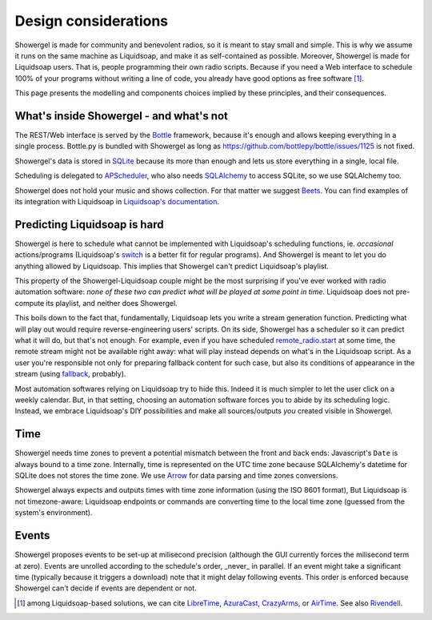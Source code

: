.. _design:

Design considerations
=====================

Showergel is made for community and benevolent radios,
so it is meant to stay small and simple.
This is why we assume it runs on the same machine as Liquidsoap,
and make it as self-contained as possible.
Moreover, Showergel is made for Liquidsoap users.
That is, people programming their own radio scripts.
Because if you need a Web interface to schedule 100% of your programs without writing a
line of code, you already have good options as free software [#]_.

This page presents the modelling and components choices implied by these principles,
and their consequences.

What's inside Showergel - and what's not
----------------------------------------

The REST/Web interface is served by the Bottle_ framework,
because it's enough and allows keeping everything in a single process.
Bottle.py is bundled with Showergel as long as https://github.com/bottlepy/bottle/issues/1125 is not fixed.

Showergel's data is stored in SQLite_ because its more than enough and lets us
store everything in a single, local file.

Scheduling is delegated to APScheduler_, who also needs SQLAlchemy_ to
access SQLite, so we use SQLAlchemy too.

Showergel does not hold your music and shows collection.
For that matter we suggest Beets_.
You can find examples of its integration with Liquidsoap in
`Liquidsoap's documentation <https://www.liquidsoap.info/doc-dev/beets.html>`_.


Predicting Liquidsoap is hard
-----------------------------

Showergel is here to schedule what cannot be implemented with Liquidsoap's
scheduling functions, ie. *occasional* actions/programs
(Liquidsoap's `switch <https://www.liquidsoap.info/doc-dev/cookbook.html#scheduling>`_
is a better fit for regular programs).
And Showergel is meant to let you do anything allowed by Liquidsoap.
This implies that Showergel can't predict Liquidsoap's playlist.

This property of the Showergel-Liquidsoap couple 
might be the most surprising if you've ever worked with radio automation software:
*none of these two can predict what will be played at some point in time*.
Liquidsoap does not pre-compute its playlist, and neither does Showergel.

This boils down to the fact that, fundamentally,
Liquidsoap lets you write a stream generation function.
Predicting what will play out would require reverse-engineering users' scripts.
On its side, Showergel has a scheduler so it can predict what it will do, but that's not enough.
For example, even if you have scheduled
`remote_radio.start <https://www.liquidsoap.info/doc-dev/reference.html#input.http>`_
at some time, the remote stream might not be available right away:
what will play instead depends on what's in the Liquidsoap script.
As a user you're responsible not only for preparing fallback content for such case,
but also its conditions of appearance in the stream
(using `fallback <https://www.liquidsoap.info/doc-dev/reference.html#fallback>`_,
probably).

Most automation softwares relying on Liquidsoap try to hide this.
Indeed it is much simpler to let the user click on a weekly calendar.
But, in that setting, choosing an automation software forces you to abide by its scheduling logic.
Instead, we embrace Liquidsoap's DIY possibilities
and make all sources/outputs *you* created visible in Showergel.

Time
----

Showergel needs time zones to prevent a potential mismatch between the front and back ends:
Javascript's ``Date`` is always bound to a time zone.
Internally, time is represented on the UTC time zone
because SQLAlchemy's datetime for SQLite does not stores the time zone.
We use Arrow_ for data parsing and time zones conversions.

Showergel always expects and outputs times with time zone information (using the ISO 8601 format),
But Liquidsoap is not timezone-aware:
Liquidsoap endpoints or commands are converting time to the local time zone 
(guessed from the system's environment).


Events
------

Showergel proposes events to be set-up at milisecond precision
(although the GUI currently forces the milisecond term at zero).
Events are unrolled according to the schedule's order,
_never_ in parallel.
If an event might take a significant time (typically because it triggers a download)
note that it might delay following events.
This order is enforced because Showergel can't decide if events are dependent or not.


.. [#] among Liquidsoap-based solutions, we can cite LibreTime_, AzuraCast_,
         CrazyArms_, or AirTime_. See also Rivendell_.

.. _APScheduler: https://apscheduler.readthedocs.io/en/stable/
.. _SQLite: https://sqlite.org/
.. _Beets: http://beets.io
.. _SQLAlchemy: https://www.sqlalchemy.org/
.. _Bottle: https://bottlepy.org/docs/dev/
.. _AzuraCast: https://www.azuracast.com/
.. _LibreTime: https://libretime.org/
.. _AirTime: https://www.airtime.pro/
.. _CrazyArms: https://crazyarms.xyz/
.. _Rivendell: http://rivendellaudio.org/
.. _Arrow: https://arrow.readthedocs.io
